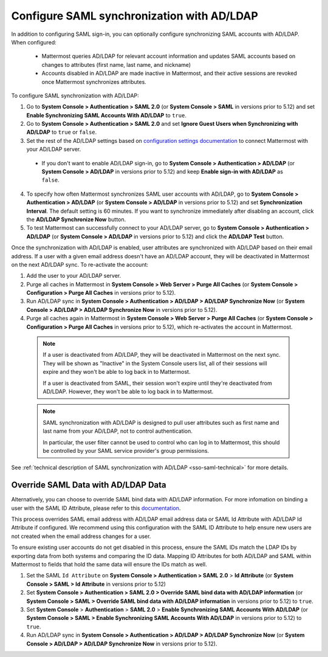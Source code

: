 Configure SAML synchronization with AD/LDAP
--------------------------------------------

In addition to configuring SAML sign-in, you can optionally configure synchronizing SAML accounts with AD/LDAP. When configured:

 - Mattermost queries AD/LDAP for relevant account information and updates SAML accounts based on changes to attributes (first name, last name, and nickname)
 - Accounts disabled in AD/LDAP are made inactive in Mattermost, and their active sessions are revoked once Mattermost synchronizes attributes.

To configure SAML synchronization with AD/LDAP:

1. Go to **System Console > Authentication > SAML 2.0** (or **System Console > SAML** in versions prior to 5.12) and set **Enable Synchronizing SAML Accounts With AD/LDAP** to ``true``.
2. Go to  **System Console > Authentication > SAML 2.0** and set **Ignore Guest Users when Synchronizing with AD/LDAP** to ``true`` or ``false``. 
3. Set the rest of the AD/LDAP settings based on `configuration settings documentation <http://docs.mattermost.com/administration/config-settings.html#ad-ldap>`__ to connect Mattermost with your AD/LDAP server.

 - If you don't want to enable AD/LDAP sign-in, go to **System Console > Authentication > AD/LDAP** (or **System Console > AD/LDAP** in versions prior to 5.12) and keep **Enable sign-in with AD/LDAP** as ``false``.

4. To specify how often Mattermost synchronizes SAML user accounts with AD/LDAP, go to **System Console > Authentication > AD/LDAP** (or **System Console > AD/LDAP** in versions prior to 5.12) and set **Synchronization Interval**. The default setting is 60 minutes. If you want to synchronize immediately after disabling an account, click the **AD/LDAP Synchronize Now** button.
5. To test Mattermost can successfully connect to your AD/LDAP server, go to **System Console > Authentication > AD/LDAP** (or **System Console > AD/LDAP** in versions prior to 5.12) and click the **AD/LDAP Test** button.

Once the synchronization with AD/LDAP is enabled, user attributes are synchronized with AD/LDAP based on their email address. If a user with a given email address doesn't have an AD/LDAP account, they will be deactivated in Mattermost on the next AD/LDAP sync. To re-activate the account:

1. Add the user to your AD/LDAP server.
2. Purge all caches in Mattermost in **System Console > Web Server > Purge All Caches** (or **System Console > Configuration > Purge All Caches** in versions prior to 5.12).
3. Run AD/LDAP sync in **System Console > Authentication > AD/LDAP > AD/LDAP Synchronize Now** (or **System Console > AD/LDAP > AD/LDAP Synchronize Now** in versions prior to 5.12).
4. Purge all caches again in Mattermost in **System Console > Web Server > Purge All Caches** (or **System Console > Configuration > Purge All Caches** in versions prior to 5.12), which re-activates the account in Mattermost.

  .. note::
    If a user is deactivated from AD/LDAP, they will be deactivated in Mattermost on the next sync. They will be shown as "Inactive" in the System Console users list, all of their sessions will expire and they won't be able to log back in to Mattermost.

    If a user is deactivated from SAML, their session won't expire until they're deactivated from AD/LDAP. However, they won't be able to log back in to Mattermost.

  .. note::
    SAML synchronization with AD/LDAP is designed to pull user attributes such as first name and last name from your AD/LDAP, not to control authentication.

    In particular, the user filter cannot be used to control who can log in to Mattermost, this should be controlled by your SAML service provider's group permissions.

See :ref:`technical description of SAML synchronization with AD/LDAP <sso-saml-technical>` for more details.

Override SAML Data with AD/LDAP Data
~~~~~~~~~~~~~~~~~~~~~~~~~~~~~~~~~~~~~~~~~~~~~~~~~~~~~~~~~~~~~~~~

Alternatively, you can choose to override SAML bind data with AD/LDAP information. For more infomation on binding a user with the SAML ID Attribute, please refer to this `documentation <https://docs.mattermost.com/deployment/sso-saml-okta.html#bind-authentication-to-id-attribute-instead-of-email>`__.

This process overrides SAML email address with AD/LDAP email address data or SAML Id Attribute with AD/LDAP Id Attribute if configured. We recommend using this configuration with the SAML ID Attribute to help ensure new users are not created when the email address changes for a user.

To ensure existing user accounts do not get disabled in this process, ensure the SAML IDs match the LDAP IDs by exporting data from both systems and comparing the ID data. Mapping ID Attributes for both AD/LDAP and SAML within Mattermost to fields that hold the same data will ensure the IDs match as well.

1. Set the SAML ``Id Attribute`` on **System Console > Authentication > SAML 2.0** > **Id Attribute** (or **System Console > SAML > Id Attribute** in versions prior to 5.12)
2. Set **System Console > Authentication > SAML 2.0 > Override SAML bind data with AD/LDAP information** (or **System Console > SAML > Override SAML bind data with AD/LDAP information** in versions prior to 5.12) to ``true``.
3. Set **System Console** > **Authentication** > **SAML 2.0** > **Enable Synchronizing SAML Accounts With AD/LDAP** (or **System Console > SAML > Enable Synchronizing SAML Accounts With AD/LDAP** in versions prior to 5.12) to ``true``.
4. Run AD/LDAP sync in **System Console > Authentication > AD/LDAP > AD/LDAP Synchronize Now** (or **System Console > AD/LDAP > AD/LDAP Synchronize Now** in versions prior to 5.12).
